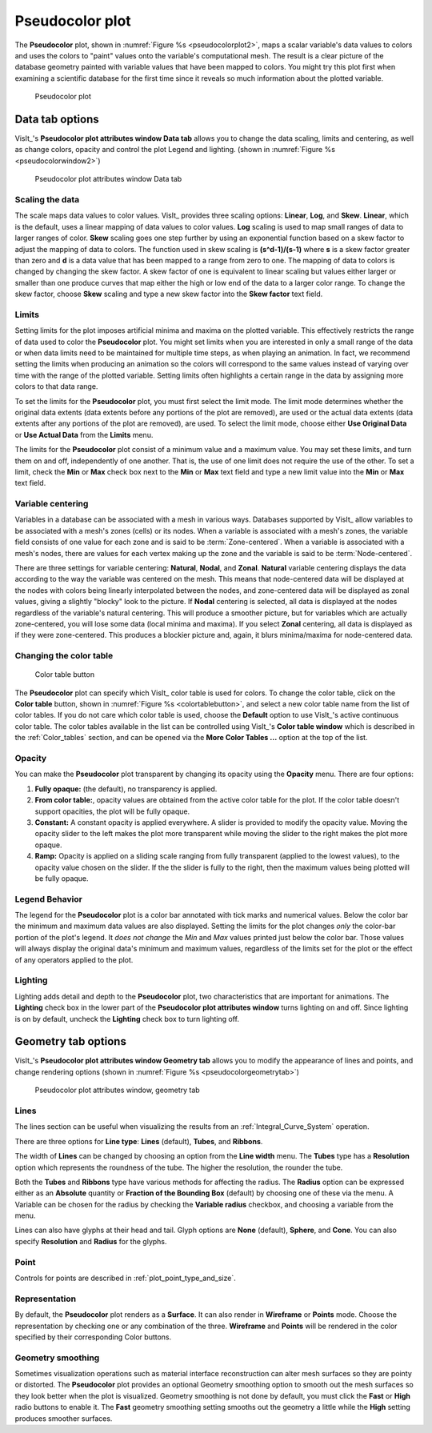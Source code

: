.. _pseudocolor_plot_head:

Pseudocolor plot
~~~~~~~~~~~~~~~~

The **Pseudocolor** plot, shown in :numref:`Figure %s <pseudocolorplot2>`, maps
a scalar variable's data values to colors and uses the colors to "paint" values
onto the variable's computational mesh.
The result is a clear picture of the database geometry painted with variable values that have been mapped to colors.
You might try this plot first when examining a scientific database for the first time since it reveals so much information about the plotted variable.

.. _pseudocolorplot2:

.. figure:: ../images/pseudocolorplot.png

   Pseudocolor plot


Data tab options
""""""""""""""""

VisIt_'s **Pseudocolor plot attributes window Data tab** allows you to change the data scaling, limits and centering, as well as change colors, opacity and control the plot Legend and lighting.  
(shown in :numref:`Figure %s <pseudocolorwindow2>`)

.. _pseudocolorwindow2:

.. figure:: ../images/pseudocolorwindow.png

   Pseudocolor plot attributes window Data tab

Scaling the data
''''''''''''''''

The scale maps data values to color values.
VisIt_ provides three scaling options: **Linear**, **Log**, and **Skew**.
**Linear**, which is the default, uses a linear mapping of data values to color values.
**Log** scaling is used to map small ranges of data to larger ranges of color.
**Skew** scaling goes one step further by using an exponential function based on a skew factor to adjust the mapping of data to colors.
The function used in skew scaling is **(s^d-1)/(s-1)** where **s** is a skew factor greater than zero and **d** is a data value that has been mapped to a range from zero to one.
The mapping of data to colors is changed by changing the skew factor.
A skew factor of one is equivalent to linear scaling but values either larger or smaller than one produce curves that map either the high or low end of the data to a larger color range.
To change the skew factor, choose **Skew** scaling and type a new skew factor into the **Skew factor** text field.

Limits
''''''

Setting limits for the plot imposes artificial minima and maxima on the plotted variable.
This effectively restricts the range of data used to color the **Pseudocolor** plot.
You might set limits when you are interested in only a small range of the data or when data limits need to be maintained for multiple time steps, as when playing an animation.
In fact, we recommend setting the limits when producing an animation so the colors will correspond to the same values instead of varying over time with the range of the plotted variable.
Setting limits often highlights a certain range in the data by assigning more colors to that data range.

To set the limits for the **Pseudocolor** plot, you must first select the limit mode.
The limit mode determines whether the original data extents (data extents before any portions of the plot are removed), are used or the actual data extents (data extents after any portions of the plot are removed), are used.
To select the limit mode, choose either **Use Original Data** or **Use Actual Data** from the **Limits** menu.

The limits for the **Pseudocolor** plot consist of a minimum value and a maximum value.
You may set these limits, and turn them on and off, independently of one another.
That is, the use of one limit does not require the use of the other.
To set a limit, check the **Min** or **Max** check box next to the **Min** or **Max** text field and type a new limit value into the **Min** or **Max** text field.

Variable centering
''''''''''''''''''

Variables in a database can be associated with a mesh in various ways.
Databases supported by VisIt_ allow variables to be associated with a mesh's zones (cells) or its nodes.
When a variable is associated with a mesh's zones, the variable field consists of one value for each zone and is said to be :term:`Zone-centered`.
When a variable is associated with a mesh's nodes, there are values for each vertex making up the zone and the variable is said to be :term:`Node-centered`.


There are three settings for variable centering: **Natural**, **Nodal**, and **Zonal**.
**Natural** variable centering displays the data according to the way the variable was centered on the mesh.
This means that node-centered data will be displayed at the nodes with colors being linearly interpolated between the nodes, and zone-centered data will be displayed as zonal values, giving a slightly "blocky" look to the picture.
If **Nodal** centering is selected, all data is displayed at the nodes regardless of the variable's natural centering.
This will produce a smoother picture, but for variables which are actually zone-centered, you will lose some data (local minima and maxima).
If you select **Zonal** centering, all data is displayed as if they were zone-centered.
This produces a blockier picture and, again, it blurs minima/maxima for node-centered data.

Changing the color table
''''''''''''''''''''''''

.. _colortablebutton:

.. figure:: ../images/colortablebutton.png

   Color table button

The **Pseudocolor** plot can specify which VisIt_ color table is used for colors.
To change the color table, click on the **Color table** button, shown in :numref:`Figure %s <colortablebutton>`, and select a new color table name from the list of color tables.
If you do not care which color table is used, choose the **Default** option to use VisIt_'s active continuous color table.
The color tables available in the list can be controlled using VisIt_'s **Color table window** which is described in the :ref:`Color_tables` section, and can be opened via the **More Color Tables ...** option at the top of the list. 

Opacity
'''''''

You can make the **Pseudocolor** plot transparent by changing its opacity using the **Opacity** menu.
There are four options: 

1. **Fully opaque:** (the default), no transparency is applied.
2. **From color table:**, opacity values are obtained from the active color table for the plot.
   If the color table doesn't support opacities, the plot will be fully opaque.
3. **Constant:**  A constant opacity is applied everywhere.
   A slider is provided to modify the opacity value.
   Moving the opacity slider to the left makes the plot more transparent while moving the slider to the right makes the plot more opaque.
4. **Ramp:**   Opacity is applied on a sliding scale ranging from fully transparent (applied to the lowest values), to the opacity value chosen on the slider.
   If the the slider is fully to the right, then the maximum values being plotted will be fully opaque.

Legend Behavior
'''''''''''''''

The legend for the **Pseudocolor** plot is a color bar annotated with tick marks and numerical values.
Below the color bar the minimum and maximum data values are also displayed.
Setting the limits for the plot changes *only* the color-bar portion of the plot's legend.
It *does not change* the *Min* and *Max* values printed just below the color bar.
Those values will always display the original data's minimum and maximum values, regardless of the limits set for the plot or the effect of any operators applied to the plot.

Lighting
''''''''

Lighting adds detail and depth to the **Pseudocolor** plot, two characteristics that are important for animations.
The **Lighting** check box in the lower part of the **Pseudocolor plot attributes window** turns lighting on and off.
Since lighting is on by default, uncheck the **Lighting** check box to turn lighting off.

Geometry tab options
""""""""""""""""""""

VisIt_'s **Pseudocolor plot attributes window Geometry tab** allows you to modify the appearance of lines and points, and change rendering options (shown in :numref:`Figure %s <pseudocolorgeometrytab>`)

.. _pseudocolorgeometrytab:

.. figure:: ../images/pseudocolorwindow2.png

   Pseudocolor plot attributes window, geometry tab

Lines
'''''

The lines section can be useful when visualizing the results from an :ref:`Integral_Curve_System` operation.

There are three options for **Line type**: **Lines** (default), **Tubes**, and **Ribbons**.

The width of **Lines** can be changed by choosing an option from the **Line width** menu.
The **Tubes** type has a **Resolution** option which represents the roundness of the tube.
The higher the resolution, the rounder the tube. 

Both the **Tubes** and **Ribbons** type have various methods for affecting the radius.
The **Radius** option can be expressed either as an **Absolute** quantity or **Fraction of the Bounding Box** (default) by choosing one of these via the menu. 
A Variable can be chosen for the radius by checking the **Variable radius** checkbox, and choosing a variable from the menu.

Lines can also have glyphs at their head and tail.
Glyph options are **None** (default), **Sphere**, and **Cone**.
You can also specify **Resolution** and **Radius** for the glyphs.

Point
'''''

Controls for points are described in :ref:`plot_point_type_and_size`.

Representation
''''''''''''''

By default, the **Pseudocolor** plot renders as a **Surface**.
It can also render in **Wireframe** or **Points** mode.
Choose the representation by checking one or any combination of the three.
**Wireframe** and **Points** will be rendered in the color specified by their corresponding Color buttons.  

Geometry smoothing
''''''''''''''''''

Sometimes visualization operations such as material interface reconstruction can alter mesh surfaces so they are pointy or distorted.
The **Pseudocolor** plot provides an optional Geometry smoothing option to smooth out the mesh surfaces so they look better when the plot is visualized.
Geometry smoothing is not done by default, you must click the **Fast** or **High** radio buttons to enable it.
The **Fast** geometry smoothing setting smooths out the geometry a little while the **High** setting produces smoother surfaces.

